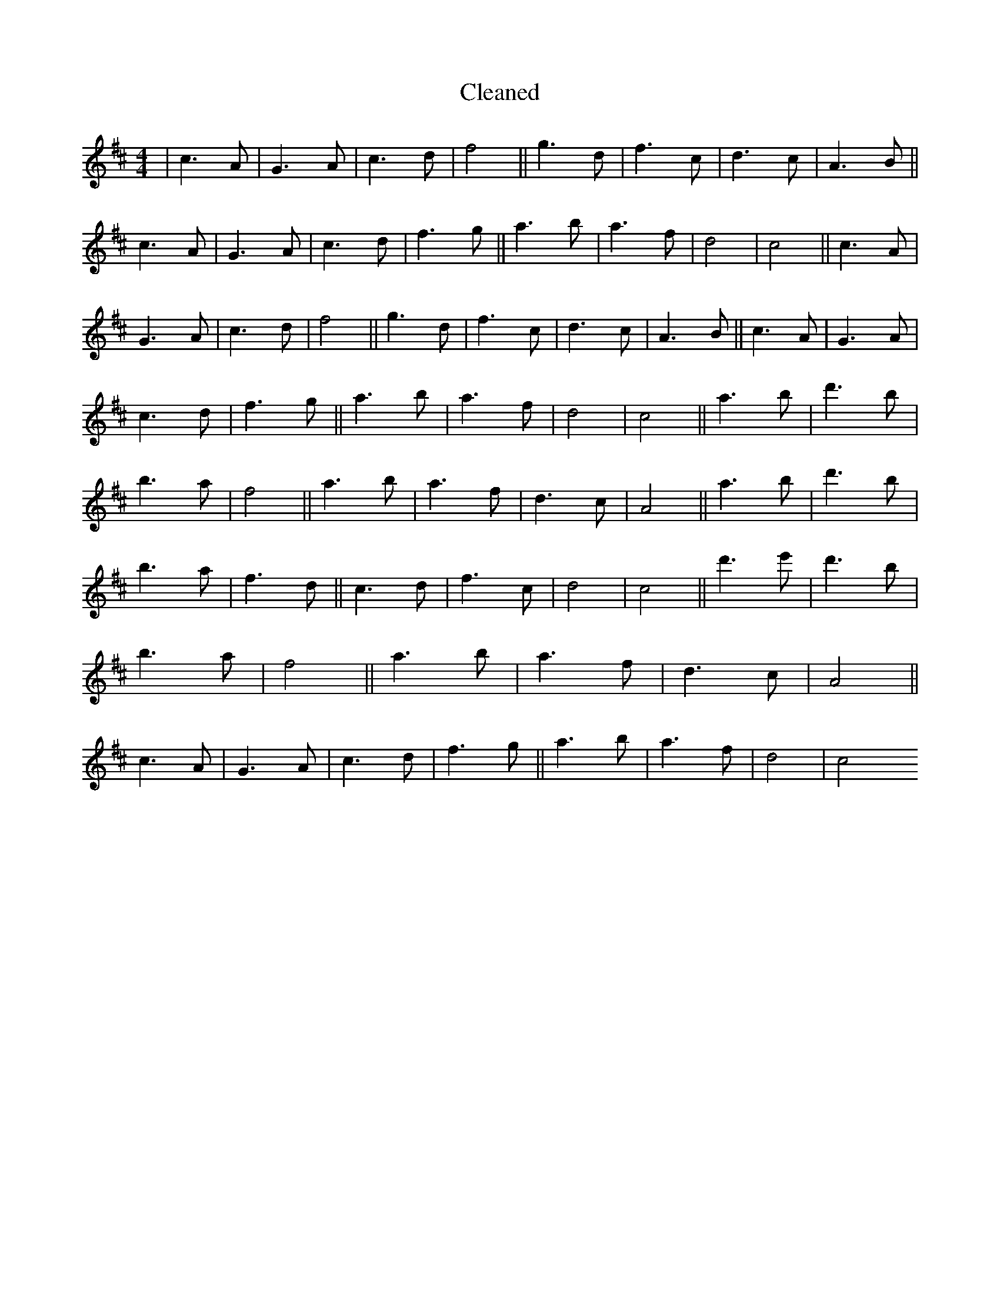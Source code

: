 X:110
T: Cleaned
M:4/4
K: DMaj
|c3A|G3A|c3d|f4||g3d|f3c|d3c|A3B||c3A|G3A|c3d|f3g||a3b|a3f|d4|c4||c3A|G3A|c3d|f4||g3d|f3c|d3c|A3B||c3A|G3A|c3d|f3g||a3b|a3f|d4|c4||a3b|d'3B'|b3a|f4||a3b|a3f|d3c|A4||a3b|d'3B'|b3a|f3d||c3d|f3c|d4|c4||d'3e'|d'3B'|b3a|f4||a3b|a3f|d3c|A4||c3A|G3A|c3d|f3g||a3b|a3f|d4|c4